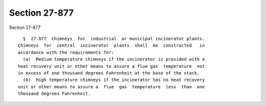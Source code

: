 Section 27-877
==============

Section 27-877 ::    
        
     
        §  27-877  Chimneys  for  industrial  or municipal incinerator plants.
      Chimneys  for  central  incinerator  plants  shall  be  constructed   in
      accordance with the requirements for:
        (a)  Medium temperature chimneys if the incinerator is provided with a
      heat recovery unit or other means to assure a flue gas  temperature  not
      in excess of one thousand degrees Fahrenheit at the base of the stack.
        (b)  High temperature chimneys if the incinerator has no heat recovery
      unit or other means to assure a  flue  gas  temperature  less  than  one
      thousand degrees Fahrenheit.
    
    
    
    
    
    
    